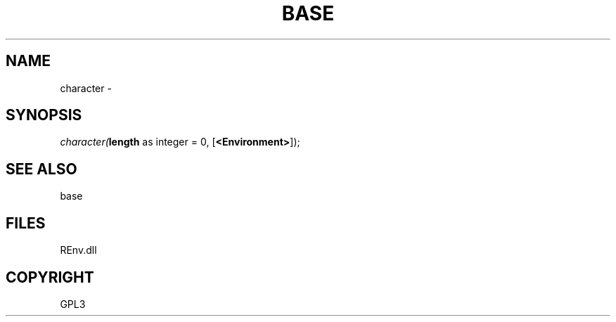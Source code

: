 .\" man page create by R# package system.
.TH BASE 1 2002-May "character" "character"
.SH NAME
character \- 
.SH SYNOPSIS
\fIcharacter(\fBlength\fR as integer = 0, 
[\fB<Environment>\fR]);\fR
.SH SEE ALSO
base
.SH FILES
.PP
REnv.dll
.PP
.SH COPYRIGHT
GPL3
